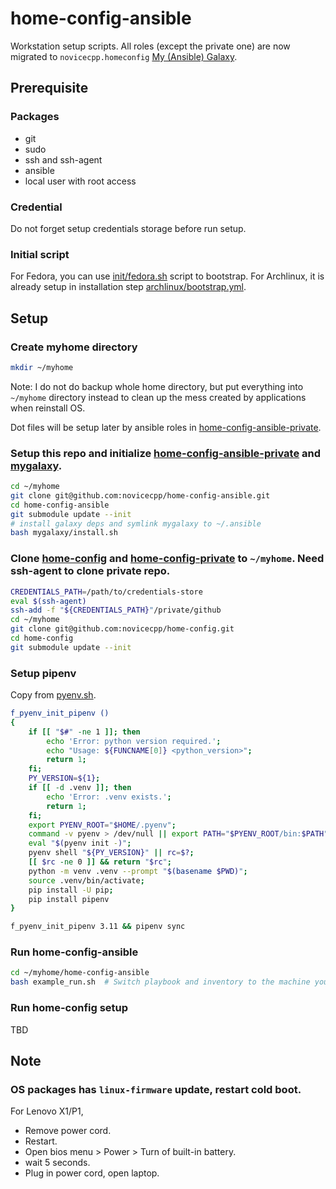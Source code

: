 #+Startup: showall
* home-config-ansible
Workstation setup scripts. All roles (except the private one) are now migrated to =novicecpp.homeconfig= [[https://github.com/novicecpp/mygalaxy][My (Ansible) Galaxy]].
** Prerequisite
*** Packages
- git
- sudo
- ssh and ssh-agent
- ansible
- local user with root access
*** Credential
Do not forget setup credentials storage before run setup.
*** Initial script
For Fedora, you can use [[file:init/fedora.sh::! /bin/bash][init/fedora.sh]] script to bootstrap.
For Archlinux, it is already setup in installation step [[file:archlinux/bootstrap.yml::- hosts: localhost][archlinux/bootstrap.yml]].
** Setup
*** Create myhome directory
#+begin_src bash
mkdir ~/myhome
#+end_src
Note: I do not do backup whole home directory, but put everything into =~/myhome= directory instead to clean up the mess created by applications when reinstall OS.

Dot files will be setup later by ansible roles in [[https://github.com/novicecpp/home-config-ansible-private][home-config-ansible-private]].
*** Setup this repo and initialize [[https://github.com/novicecpp/home-config-ansible-private][home-config-ansible-private]] and [[https://github.com/novicecpp/mygalaxy][mygalaxy]].
#+begin_src bash
cd ~/myhome
git clone git@github.com:novicecpp/home-config-ansible.git
cd home-config-ansible
git submodule update --init
# install galaxy deps and symlink mygalaxy to ~/.ansible
bash mygalaxy/install.sh
#+end_src
*** Clone [[https://github.com/novicecpp/home-config][home-config]] and [[https://github.com/novicecpp/home-config-private][home-config-private]] to =~/myhome=. Need ssh-agent to clone private repo.
#+begin_src bash
CREDENTIALS_PATH=/path/to/credentials-store
eval $(ssh-agent)
ssh-add -f "${CREDENTIALS_PATH}"/private/github
cd ~/myhome
git clone git@github.com:novicecpp/home-config.git
cd home-config
git submodule update --init
#+end_src
*** Setup pipenv
Copy from [[https://github.com/novicecpp/home-config/blob/f37721c998950a5ae8d92c509dde4182aa2b2126/bash/pyenv.sh#L9-L29][pyenv.sh]].
#+begin_src bash
f_pyenv_init_pipenv ()
{
    if [[ "$#" -ne 1 ]]; then
        echo 'Error: python version required.';
        echo "Usage: ${FUNCNAME[0]} <python_version>";
        return 1;
    fi;
    PY_VERSION=${1};
    if [[ -d .venv ]]; then
        echo 'Error: .venv exists.';
        return 1;
    fi;
    export PYENV_ROOT="$HOME/.pyenv";
    command -v pyenv > /dev/null || export PATH="$PYENV_ROOT/bin:$PATH";
    eval "$(pyenv init -)";
    pyenv shell "${PY_VERSION}" || rc=$?;
    [[ $rc -ne 0 ]] && return "$rc";
    python -m venv .venv --prompt "$(basename $PWD)";
    source .venv/bin/activate;
    pip install -U pip;
    pip install pipenv
}

f_pyenv_init_pipenv 3.11 && pipenv sync
#+end_src

*** Run home-config-ansible
#+begin_src bash
cd ~/myhome/home-config-ansible
bash example_run.sh  # Switch playbook and inventory to the machine you run in the script.
#+end_src
*** Run home-config setup
TBD
** Note
*** OS packages has =linux-firmware= update, restart cold boot.
For Lenovo X1/P1,
- Remove power cord.
- Restart.
- Open bios menu > Power > Turn of built-in battery.
- wait 5 seconds.
- Plug in power cord, open laptop.
